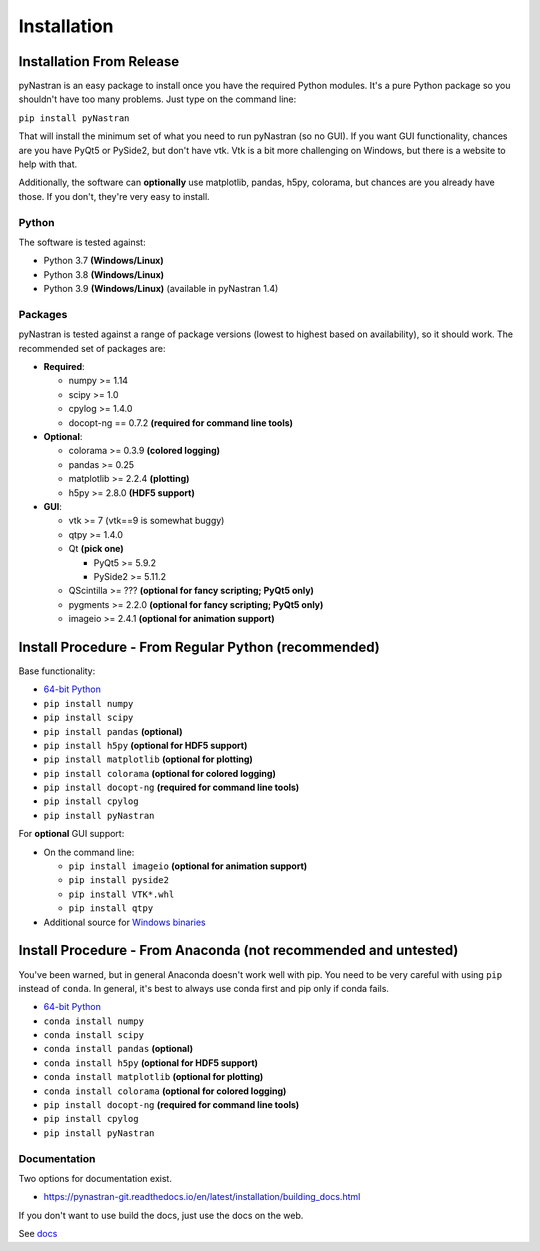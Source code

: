 ============
Installation
============

-------------------------
Installation From Release
-------------------------

pyNastran is an easy package to install once you have the required Python
modules.  It's a pure Python package so you shouldn't have too many problems.
Just type on the command line:

``pip install pyNastran``

That will install the minimum set of what you need to run pyNastran (so no GUI).
If you want GUI functionality, chances are you have PyQt5 or PySide2, but don't have vtk.
Vtk is a bit more challenging on Windows, but there is a website to help with that.

Additionally, the software can **optionally** use matplotlib, pandas, h5py, colorama,
but chances are you already have those.  If you don't, they're very easy to install.

Python
------
The software is tested against:

* Python 3.7 **(Windows/Linux)**
* Python 3.8 **(Windows/Linux)**
* Python 3.9 **(Windows/Linux)**  (available in pyNastran 1.4)

Packages
--------
pyNastran is tested against a range of package versions (lowest to highest
based on availability), so it should work.  The recommended set of packages are:

* **Required**:

  * numpy >= 1.14
  * scipy >= 1.0
  * cpylog >= 1.4.0
  * docopt-ng == 0.7.2   **(required for command line tools)**

* **Optional**:

  * colorama >= 0.3.9    **(colored logging)**
  * pandas >= 0.25
  * matplotlib >= 2.2.4  **(plotting)**
  * h5py >= 2.8.0        **(HDF5 support)**

* **GUI**:

  * vtk >= 7  (vtk==9 is somewhat buggy)
  * qtpy >= 1.4.0
  * Qt **(pick one)**

    * PyQt5 >= 5.9.2
    * PySide2 >= 5.11.2

  * QScintilla >= ??? **(optional for fancy scripting; PyQt5 only)**
  * pygments >= 2.2.0 **(optional for fancy scripting; PyQt5 only)**
  * imageio >= 2.4.1  **(optional for animation support)**

-----------------------------------------------------
Install Procedure - From Regular Python (recommended)
-----------------------------------------------------
Base functionality:

* `64-bit Python <https://www.python.org/downloads/>`_
* ``pip install numpy``
* ``pip install scipy``
* ``pip install pandas``     **(optional)**
* ``pip install h5py``       **(optional for HDF5 support)**
* ``pip install matplotlib`` **(optional for plotting)**
* ``pip install colorama``   **(optional for colored logging)**
* ``pip install docopt-ng``   **(required for command line tools)**
* ``pip install cpylog``
* ``pip install pyNastran``

For **optional** GUI support:

* On the command line:

  * ``pip install imageio`` **(optional for animation support)**
  * ``pip install pyside2``
  * ``pip install VTK*.whl``
  * ``pip install qtpy``

* Additional source for `Windows binaries <http://www.lfd.uci.edu/~gohlke/pythonlibs/>`_

----------------------------------------------------------------
Install Procedure - From Anaconda (not recommended and untested)
----------------------------------------------------------------

You've been warned, but in general Anaconda doesn't work well with pip.  You need to be very careful with using ``pip`` instead of ``conda``.  In general, it's best to always use conda first and pip only if conda fails.

* `64-bit Python <https://www.anaconda.com/products/individual>`_
* ``conda install numpy``
* ``conda install scipy``
* ``conda install pandas``   **(optional)**
* ``conda install h5py``       **(optional for HDF5 support)**
* ``conda install matplotlib`` **(optional for plotting)**
* ``conda install colorama``   **(optional for colored logging)**
* ``pip install docopt-ng``   **(required for command line tools)**
* ``pip install cpylog``
* ``pip install pyNastran``

Documentation
-------------
Two options for documentation exist.

* https://pynastran-git.readthedocs.io/en/latest/installation/building_docs.html

If you don't want to use build the docs, just use the docs on the web.

See `docs <https://pynastran-git.readthedocs.io/en/latest/>`_
